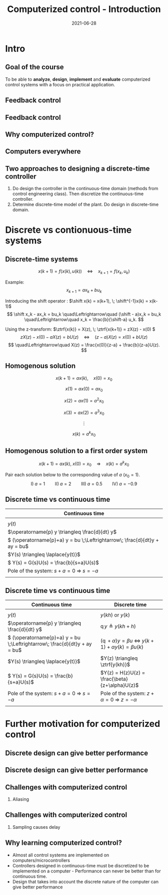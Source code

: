 #+OPTIONS: toc:nil
# #+LaTeX_CLASS: koma-article 

#+LATEX_CLASS: beamer
#+LATEX_CLASS_OPTIONS: [presentation,aspectratio=169]
#+OPTIONS: H:2

#+LaTex_HEADER: \usepackage{khpreamble}
#+LaTex_HEADER: \usepackage{amssymb}
#+LaTex_HEADER: \usepgfplotslibrary{groupplots}
#+LaTex_HEADER: \newcommand*{\shift}{\ensuremath{\operatorname{q}}}


#+title: Computerized control - Introduction
#+date: 2021-06-28

* What do I want the students to understand?			   :noexport:
  - Why a theory of discrete-time systems are important
  - Important stuff from MR2004
    - Poles and zeros
    - Step response
    - Transfer function
  - The course structure
  - The system for evaluation and grading

* Which activities will the students do?			   :noexport:
  1. Discuss why a jagged input signal does not yield a jagged output
  2. Discuss what a suitable choice of $h$ could be

* Presentation                                                     :noexport:
** Who am I?

*** Skip							   :noexport:
# Norwegian migrated to Sweden and now to Mexico
\begin{center}
\includegraphics[width=0.4\linewidth]{../../figures/map.png}\\
\end{center}

** Who are you?							   
*** Notes							   :noexport:
- Who rides their bicycle to tec?
- Knowledge of
  - Matlab
  - Root locus
  - Bode plot
  - Lead-lag filter design
  - State feedback
  - Bessel lowpass filter

* Intro
  # Velkommen til dette kurset i reguleringsteknik!
** Goal of the course
   To be able to *analyze*, *design*, *implement* and *evaluate* computerized control systems with a focus on practical application.

** Feedback control
#+BEGIN_CENTER
\includegraphics[width=0.6\linewidth]{../../figures/block1}
#+END_CENTER

*** notes							   :noexport:
    - Familiar from control ing course
    - Blocks represent LTI. Plant, controller
    - Negative feedback
    - Objective is that the output of the system follows the reference signal (set point)
    - Is not reality, but a very useful model/abstraction/approximation
    - Use it to analyze properties of the closed-loop system before trying out on the real system.
    - Interesting properties? (Write down at least 3)
      - Stability
      - Speed
      - Damping
      - Stationary error
      - Disturbance attenuation
    - Response and stability - poles of the system. Given by the characterstic equation. Write this!
    - Unfortunately, this is not reality. A more realistic model looks like this: 
** Feedback control
#+BEGIN_CENTER
\includegraphics[width=0.7\linewidth]{../../figures/comp-contr-sys.png}
#+END_CENTER

*** notes							   :noexport:
    - In real life things are a bit more complicated.
    - The process to be controlled consists of actuators and sensors.
    - There are disturbances and noise affecting the system
    - Most importantly: almost all controllers are implemented on computers (desktop, embedded, microcontrollers, programmable logic controller (digital process controller)
    - Computers work in discrete time and with digital values.
      - Digital: Error due to finite precision of analog signal
      - Time discretization, or sampling: More important.
    - Sampling has profound effects on the system:
      - Affects the performance of the control system (delay)
      - Can introduce new (unwanted) frequencies in the system through what is called aliasing (high frequencies signal masquerade as low frequency).
    - Gives new possibilities if we make use of the discrete nature of a computer-controlled system.

** Why computerized control?

** Computers everywhere
# Around 100 microcontrollers in a well-equiped car
\begin{center}
\includegraphics[width=0.7\linewidth]{../../figures/electronics-in-cars.png}
\end{center}
#+BEGIN_LaTeX
{\tiny Winning share in automotive semiconductors. McKinsey report 2013 } 
#+END_LaTeX

# Anti-lock braking system (ABS)

** Computers everywhere						   :noexport:
\begin{center}
\includegraphics[width=0.8\linewidth]{./microcontrollers.png}
\end{center}

Sales of microcontrollers 2012-2019. 

** Two approaches to designing a  discrete-time controller 
   1. Do design the controller in the continuous-time domain (methods from control engineering class). Then discretize the continuous-time controller.
   2. Determine discrete-time model of the plant. Do design in discrete-time domain.

* Discrete vs contionuous-time systems
** Discrete-time systems
\[ x(k+1) = f\big(x(k),\, u(k)\big) \quad\Leftrightarrow\quad x_{k+1} = f(x_k,\, u_k)\]
#+beamer: \pause
Example:
\[ x_{k+1} = ax_k + bu_k \]
#+beamer: \pause
Introducing the shift operator \shift: \(\shift x(k) = x(k+1), \; \shift^{-1}x(k) = x(k-1)\)
\[ \shift x_k - ax_k = bu_k \quad\Leftrightarrow\quad (\shift - a)x_k = bu_k \quad\Leftrightarrow\quad x_k = \frac{b}{\shift-a} u_k. \]
#+beamer: \pause
Using the z-transform: \(\ztrf{x(k)} = X(z), \; \ztrf{x(k+1)} = zX(z) - x(0) \)
\[  zX(z) - x(0) - aX(z) = bU(z) \quad\Leftrightarrow\quad (z - a)X(z) = x(0) + bU(z)\]
\[ \quad\Leftrightarrow\quad X(z) = \frac{x(0)}{z-a}  + \frac{b}{z-a}U(z). \]

** Homogenous solution
\[ x(k+1) = a x(k), \quad x(0) = x_0 \]

#+beamer: \pause

\[ x(1) = ax(0) = ax_0\]

#+beamer: \pause

\[ x(2) = ax(1) = a^2x_0\]

#+beamer: \pause

\[ x(3) = ax(2) = a^3x_0\]

#+beamer: \pause
\[\vdots\]

\[ x(k) = a^k x_0\]

** Homogenous solution to a first order system
   \[ x(k+1) = ax(k), \; x(0)=x_0 \quad\Rightarrow\quad x(k) = a^k x_0 \]

   Pair each solution below to the corresponding value of $a$ (\(x_0=1\)).
   \[ \text{I)}\; a=1 \qquad \text{II)}\; a=2 \qquad \text{III)}\; a = 0.5 \qquad \text{IV)}\; a=-0.9 \]

   \begin{tikzpicture}
   \small
   \begin{axis}[
   title={\textcolor{red!80!black}{A}},
   width=7cm,
   height=2.5cm,
   xlabel={$k$},
   ylabel={$x(k)$},
   xmin=-3.5,
   xmax=10.5,
   ytick = {-1,0,1},
   ymin = -1.2, ymax=1.2,
   ]
   \addplot+[black, ycomb, domain=-3:10, samples=14,variable=k] { (k>=0)*pow(1,k)};
   \end{axis}

   \begin{axis}[
   xshift=7cm,
   width=7cm,
   height=2.5cm,
   title={\textcolor{red!80!black}{B}},
   xlabel={$k$},
   ylabel={$x(k)$},
   xmin=-3.5,
   xmax=10.5,
   ytick = {0},
   ytick = {-1,0,1},
   ymin = -1.2, ymax=1.2,
   ]
   \addplot+[black, ycomb, domain=-3:10, samples=14,variable=k] { (k>=0)*pow(-0.9,k)};
   \end{axis}

   \begin{axis}[
   xshift=0cm,
   yshift=-2.5cm,
   width=7cm,
   height=2.5cm,
   title={\textcolor{red!80!black}{C}},
   xlabel={$k$},
   ylabel={$x(k)$},
   xmin=-3.5,
   xmax=10.5,
   ytick = {0},
   ytick = {-1,0,8},
   ymin = -0.2, ymax=8.2,
   ]
   \addplot+[black, ycomb, domain=-5:8, samples=14,variable=k] {  (k>=0)*pow(2,k) };
   \end{axis}

   \begin{axis}[
   xshift=7cm,
   yshift=-2.5cm,
   width=7cm,
   height=2.5cm,
   title={\textcolor{red!80!black}{D}},
   xlabel={$k$},
   ylabel={$x(k)$},
   xmin=-3.5,
   xmax=10.5,
   ytick = {0},
   ytick = {-1,0,1},
   ymin = -1.2, ymax=1.2,
   ]
   \addplot+[black, ycomb, domain=-5:8, samples=14,variable=k] {  (k>=0)*pow(0.5,k)};
   \end{axis}


   \end{tikzpicture}



** Discrete time vs continuous time
| Continuous time                                                              |
|------------------------------------------------------------------------------|
| \includegraphics[width=0.4\linewidth]{../../figures/cont-fcn}                |
| \(y(t)\)                                                                     |
| \(\operatorname{p} y \triangleq \frac{d}{dt} y\)                             |
| \( (\operatorname{p}+a) y = bu \;\Leftrightarrow\; \frac{d}{dt}y + ay = bu\) |
| \(Y(s) \triangleq \laplace{y(t)}\)                                           |
| \( Y(s) = G(s)U(s) = \frac{b}{s+a}U(s)\)                                     |
| Pole of the system: \(s+a=0 \; \Rightarrow \; s = -a\)                       |
| \includegraphics[width=0.22\linewidth]{../../figures/cont-stable}            |
|------------------------------------------------------------------------------|

*** Notes							   :noexport:
    - Discrete signals - sequences of numbers, signal defined at specific time instants called the sampling instants.
    - Derivative of signals. Here using the differential operator operating on differentiable functions. In discrete time work with the shifted sequences. Here shift operator operating on sequences shifting ahead one step.
    - ODE difference eqs
    
** Discrete time vs continuous time
| Continuous time                                                              | Discrete time                                                                                       |
|------------------------------------------------------------------------------+-----------------------------------------------------------------------------------------------------|
| \includegraphics[width=0.4\linewidth]{../../figures/cont-fcn}                | \includegraphics[width=0.4\linewidth]{../../figures/discrete-fcn}                                   |
| \(y(t)\)                                                                     | \(y(kh)\) or \(y(k)\)                                                                               |
| \(\operatorname{p} y \triangleq \frac{d}{dt} y\)                             | \(\operatorname{q}y \triangleq y(kh+h)\)                                                            |
| \( (\operatorname{p}+a) y = bu \;\Leftrightarrow\; \frac{d}{dt}y + ay = bu\) | \( (\operatorname{q} + \alpha) y = \beta u \; \Leftrightarrow \; y(k+1) + \alpha y(k) = \beta u(k)\) |
| \(Y(s) \triangleq \laplace{y(t)}\)                                           | \(Y(z) \triangleq \ztrf{y(kh)}\)                                                                    |
| \( Y(s) = G(s)U(s) = \frac{b}{s+a}U(s)\)                                     | \(Y(z) = H(z)U(z) = \frac{\beta}{z+\alpha}U(z)\)                                                    |
| Pole of the system: \(s+a=0 \; \Rightarrow \; s = -a\)                       | Pole of the system: \( z+\alpha = 0 \; \Rightarrow \; z = -\alpha \)                                |
| \includegraphics[width=0.22\linewidth]{../../figures/cont-stable}            | \includegraphics[width=0.22\linewidth]{../../figures/discrete-stable}                               |
|------------------------------------------------------------------------------+-----------------------------------------------------------------------------------------------------|

*** Notes							   :noexport:
    - Discrete signals - sequences of numbers, signal defined at specific time instants called the sampling instants.
    - Derivative of signals. Here using the differential operator operating on differentiable functions. In discrete time work with the shifted sequences. Here shift operator operating on sequences shifting ahead one step.
    - ODE difference eqs
    


* Example: water-level control in hydro power plant                :noexport:
** Example of design in the discrete time domain
** Example - Hydro-power plant
#+BEGIN_CENTER 
 \includegraphics[width=0.7\linewidth]{../../figures/alta.png}
#+END_CENTER
** Example - Hydro-power plant
#+BEGIN_CENTER 
\small
\def\svgwidth{0.7\linewidth}
\input{hydroplant.pdf_tex}
#+END_CENTER

*** On whiteboard						   :noexport:
    - "Pay attention! If you understand this example, you have understood very important concepts in the course!"
    - Draw gates and flow out through the gates. Draw actuator, draw depth sensor, draw computer (or chip/microcontroller).
    - Draw signal flow. 
    - Draw inflow Q_i(t) and two outflows Q_g(t), through the dam gates, and Q_p(t). Introduce level of water L(t)
    - Introduce sampling time h.  use minutes as unit of time. Then signals become
      - Q_i(k), Q_g(k), Q_p(k) [m^3/s], L(k) [m], k=0,1,2,...
    - Introduce discrete-time dynamical model
      - A*L(k+1) - A*L(k) = Q_i(k)*h - Q_g(k)*h - Q_p(k)*h, where
	- L [m] is height of water surface above turbine, also known as the head.
        - A [m^2] is cross-sectional area. Actually, A(L), Sketch?
      - L(k+1) = L(k) + h/A*(Q_i(k) - Q_g(k) - Q_p(k)) (**)
    - Introduce deviation signals
      - L(k) = L_0 + y(k), where L_0 is typical (usually desired) level
      - Q_i(k) = Q_{i,0} + v(k), where Q_{i,0} is typically flow into the reservoir
      - Q_p(k) = Q_{p,0} + w(k), where Q_{p,0} is typically flow through the power plant
      - Q_g(k) = Q_{g,0} - u(k), where Q_{g,0} is chosen typical flow through the gates
    - Discuss: How should we choose Q_{g,0}?
      - Answer: Equilibrium: Flow in equal to flow  out for the typical values.
      - Q_{i,0}  = Q_{p,0} + Q_{g,0}, or
      - Q_{i,0} - Q_{p,0} - Q_{g,0} = 0
    - Insert the expressions with the deviations in the model (**)
      - L_0 + y(k+1) = L_0 + y(k) + h/A ( Q_{i,0} + v(k) - Q_{p,0} -  w(k) - Q_{g,0} - (-u(k)) )
      - y(k+1) = y(k) + h/A ( u(k) + v(k) - w(k) )
    - Draw block diagram
    - A controller is a function (or algorithm)
      u(k) = f(y(k-l), y_{ref](k),u(k-1-l)), l=0,1,2,...,k
      or in words: based on current and past output (feedback) signals y(k), current and past reference signals, and previous control signals, calculate the control signal.  
    - Let's try the simplest controller possible: A proportional controller
      - u(k) = K ( y_ref(k) - y(k)). What is the unit of K? "Change in flow through gates per meter error in water level" [m^3/s/m] = [m^2/s]
    - This gives the closed-loop system
      - y(k+1) = y(k) + h/A K (y_ref(k) -  y(k) ) + h/A v(k) + - h/A w(k)
      - y(k+1) = (1-h/A K) y(k) + h/AK y_ref(k) + h/A v(k) - h/A w(k), write as
    - Let's study a pulse-response from w(k), i.e. An abrupt peak in the flow to the turbine.
      w(k) = {1, k=0, 0 otherwise
      v(k)=0, y_ref(k)=0, y(0) = 0
      - y(k+1) = (1-Kh/A)y(k) - h/A w(k), y(0)=0
	y(1) = (1-Kh/A)0 - h/A = -h/A
	y(2) = (1-kh/A)(-h/A) - 0 = -(1-Kh/A)h/A
	y(3) = (1-Kh/A)(-(1-Kh/A)h/A = - (1-Kh/A)^2 h/A
	     :
	y(n) = -(1-Kh/A)^{n-1} h/A
** Which graph best illustrates the pulse response?
   Let $h=\unit{60}{\second}$, $A=\unit{1.2\times 10^{5}}{\meter\square}$ and $K = \unit{10^3}{\meter\squared\per\second}$
   
#+BEGIN_LaTeX
  \begin{center}
    \begin{tikzpicture}
    \begin{groupplot}[group style={group size=2 by 2, vertical sep=1.2cm, horizontal sep=1.3cm},
       width=7cm,
       height=2.5cm,
       xlabel={$k$ },
       ylabel={$y(k)$},
       xmin=-2,
       xmax=15,
       ytick = {0},
       xtick = {0},
       domain=-2:15,
       samples=18,
       variable=k,
       ]

       \nextgroupplot[]
        \addplot+[red, thick, ycomb] { (k>=0)*pow(0.5, k) };
       \nextgroupplot[]
        \addplot+[red, thick, ycomb] { (k>=0)*(-1)*pow(0.5, k) };
       \nextgroupplot[]
        \addplot+[red, thick, ycomb] { (k>=0)*(-1+pow(0.5, k)) };
       \nextgroupplot[]
        \addplot+[red, thick, ycomb] { (k>=0)*(1-pow(0.5, k)) };
       \end{groupplot}

       \node[red] at (group c1r1.center) {\huge 1};
       \node[red] at (group c2r1.center) {\huge 2};
       \node[red] at (group c1r2.center) {\huge 3};
       \node[red] at (group c2r2.center) {\huge 4};
       \end{tikzpicture}
  \end{center}
#+END_LaTeX

** Which graph best illustrates the step response?
   Let $h=\unit{60}{\second}$, $A=\unit{1.2\times 10^{5}}{\meter\square}$ and $K = \unit{10^3}{\meter\squared\per\second}$
   
#+BEGIN_LaTeX
  \begin{center}
    \begin{tikzpicture}
    \begin{groupplot}[group style={group size=2 by 2, vertical sep=1.2cm, horizontal sep=1.3cm},
       width=7cm,
       height=2.5cm,
       xlabel={$k$ },
       ylabel={$y(k)$},
       xmin=-2,
       xmax=15,
       ytick = {0},
       xtick = {0},
       domain=-2:15,
       samples=18,
       variable=k,
       ]

       \nextgroupplot[]
        \addplot+[red, thick, ycomb] { (k>=0)*pow(0.5, k) };
       \nextgroupplot[]
        \addplot+[red, thick, ycomb] { (k>=0)*(-1)*pow(0.5, k) };
       \nextgroupplot[]
        \addplot+[red, thick, ycomb] { (k>=0)*(-1+pow(0.5, k)) };
       \nextgroupplot[]
        \addplot+[red, thick, ycomb] { (k>=0)*(1-pow(0.5, k)) };
       \end{groupplot}

       \node[red] at (group c1r1.center) {\huge 1};
       \node[red] at (group c2r1.center) {\huge 2};
       \node[red] at (group c1r2.center) {\huge 3};
       \node[red] at (group c2r2.center) {\huge 4};
       \end{tikzpicture}
  \end{center}
#+END_LaTeX

*** Notes							   :noexport:
    1-K*h/A = 1 - 60*10^3/(1.2*10^5) = 1 - 60/120 = 0.5

      
* Further motivation for computerized control 
** Discrete design can give better performance
\includegraphics[height=0.5\textheight]{../../figures/diskdrive.png}
# \includegraphics[height=0.8\textheight]{../../figures/fig1-9.png}

*** Notes							   :noexport:
Performance critera:
- Speed
- Accuracy
- Stability
- Overshoot
- Input signal magnitude

** Discrete design can give better performance
\includegraphics[height=0.5\textheight]{../../figures/diskdrive.png}
\includegraphics[height=0.8\textheight]{../../figures/fig1-9.png}

** Challenges with computerized control

*** Aliasing
\includegraphics[height=0.6\textheight]{../../figures/Moire_pattern_of_bricks.png} \hspace*{3mm} \includegraphics[height=0.6\textheight]{../../figures/Moire_pattern_of_bricks_small.png}

*** Notes							    :noexport:
[Works very nicely!] Shows clearly that the sampling of the spatial frequency with too large pixels give something in the image that was not there in reality.

** Challenges with computerized control

*** Sampling causes delay
\includegraphics[width=0.9\textwidth]{../../figures/modulation-model-timeseries}

*** Notes							   :noexport:
- Name cont-time signal y(t)
- Sampling at equidistant time instants.
- Define h
- Sketch discrete-time signal
- Sketch zero-order-hold signal.
- Explain signals
- One signal used in analog control. The other used in discrete control.
- Pick time between sampling instants: CT uses fresh information. DT uses old information
- After and close to sampling instant: Info is fresh.
- Right before next sampling instant info is old.
- On average delay is about half the sampling period.


** Why learning computerized control?
   - Almost all control systems are implemented on computers/microcontrollers
   - Controllers designed in continuous-time must be discretized to be implemented on a computer - Performance can never be better than for continuous time.
   - Design that takes into account the discrete nature of the computer can give better performance


* Skip								   :noexport:
** Uppsala

# Norwegian migrated to Sweden and now to Mexico
\begin{center}
\includegraphics[width=0.8\linewidth]{../../MR2004/figures/uu-mic.png}\\
\includegraphics[width=0.8\linewidth]{../../MR2004/figures/syscon.png}\\
\end{center}

** Research
\begin{center}
\includegraphics[height=0.3\linewidth]{../../MR2004/figures/football.png}
\includegraphics[height=0.3\linewidth]{../../MR2004/figures/humanbalance.png}\\
\includegraphics[height=0.3\linewidth]{../../MR2004/figures/alejandro.png}
\end{center}

** On my spare time
\begin{center}
\includegraphics[height=0.4\linewidth]{../../MR2004/figures/mountain-bike.png}
\includegraphics[height=0.4\linewidth]{../../MR2004/figures/gf.png}
\end{center}

* Course content structure                                         :noexport:

** Control concepts
\begin{center}
\includegraphics[width=1.1\linewidth]{../../figures/computercontrol.png}
\end{center}

*** Notes							   :noexport:
    - Some seen from previous course
    - The same concepts are relevant in this course also
    - Interesting differences
      - Mathematical models: Discrete math, difference equations, z-transform
      - System identification
** Course book                                                     :noexport:
\begin{center}
\includegraphics[width=0.2\linewidth]{../../figures/book.png}
\end{center}
Buy ebook at Google Books (573 MXN)

** Course overview                                                 :noexport:
\begin{center}
\includegraphics[width=\linewidth]{../../figures/computer-control-approaches}
\end{center}

* Course structure                                                 :noexport:
** How we will work
   *Prepare, prepare, prepare* for classes:
   1. Read text material and watch video
   2. Solve quizz (test) on Canvas (up to 100p, accounts for 1% of final grade)
   In class:
   1. Review of material
   2. Work with concepts
   3. Problem solving
   4. Summarize

** Homework
   - About every second week
   - Solved in groups of 2 (except first hw which is individual), handed in on Canvas
   - Each homework accounts for 4% of final grade (except first hw which is 2%)

** Project
   - Implement controller on arduino, accounts for 10% of final grade
   - Groups of 4 (self-elected)
   - Partial reports (\(2\times 15\)p)
   - Final report (30p)
   - Demonstrate working open-loop setup (10p)
   - Demonstrate controller design and  working closed-loop system (20p)
   - Individual journal (10p)

** Examination
   - Quizzes 10%
   - Homework 18%
   - Project 10%
   - 2 partial exams (1.5hrs) 36%
   - Final exam (3hrs) 26%


** Example of preparation work					   :noexport:
   1. Watch video
   2. Try notebook
   3. Answer quizz

** Coming up
   - Homework 1: Repetition of stuff from control engineering. On Canvas.
   - See preparation instructions for next week on Canvas

* Examples                                                         :noexport:

** On the whiteboard instead 					   :noexport:
    - Draw plant-block.
      - Representation, model, formal description:
	- Differential equation \( \frac{d^n}{dt^n} y + a_1 \frac{d^{n-1}}{dt^{n-1}} + \cdots + a_n y = b_0 \frac{d^m}{dt^m} u + \cdots + b_m u\)
	- Transfer function \( G(s) = \frac{b_0s^m + \cdots + b_m}{s^n + a_1s^{n-1} + \cdots + a_n} \)
	- State space.
    - Draw disturbance at input.
    - Draw feedback - name signals
      - What is the purpose of the feedback?
      - Define servo-problem and regulator problem
      - Controller also dynamical system \( F(s) \)
    - Erase all but plant and disturbance
    - Draw large block - computer. Inside computer:
      - AD converter. Write sequence of numbers \( \{y(kh)\} \)
      - Controller algorithm. Output \( \{ u(kh) \}
      - DA converter. Must deliver continuous signal \( u(t) \).
---      - Clock that controls AD/DA.

# \begin{center}
# \includegraphics[width=0.8\linewidth]{./figures/fig7-1.png}
# \end{center}

# \begin{center}
# \includegraphics[width=0.7\linewidth]{./figures/fig7-2.png}
# \end{center}
** Example - Control of a harddrive arm (Å&W example 1.2)	   :noexport:
\begin{center}
\includegraphics[width=0.4\linewidth]{../../figures/diskdrive.png}
\end{center}

#+BEGIN_LaTeX
{\tiny "Laptop-hard-drive-exposed" by Evan-Amos - Own work. Licensed under CC BY-SA 3.0 via Commons } 
#+END_LaTeX

*** On whiteboard						   :noexport:
    - Principle sketch:
      - Arm with inertia - moment of inertia - resistance to angular acc
      - No friction
      - Input signal is torque acting at pivot point of arm - ignoring dynamics in actuator (electric motor).
      - Output signal is angular position
      - Model: \( J \ddot{y} = k u \), Newton's second law 
    - Block diagram
      - Plant \( G(s) = \frac{k}{Js^2} = \frac{b}{s^2} \) 
      - Continuous-time 2dof controller:
	- Feedback path: \( K\frac{s+b}{s+a} \)
	- Feedforward: \( K \frac{b}{a} \)
	- Third order closed loop system. Find characteristic polynomial: \(s^3 + a_1s^2 + a_2s + a_3\)
    - Reasonable continuous-time design
      - Parameters in controller: 3. Should be able to place closed-loop poles arbitrarily.
      - Assume desired poles on circle with radius \(\omega_0 \) in \( (-\omega_0,0) \), \( (-0.5\omega_0, 0.866\omega_0) \) and \( (-0.5\omega_0, -0.866\omega_0) \).
	Gives desired characteristic equation
      - Reparameterization in 1 parameter $\omega_0$
      - \( a=2\omega_0 \)
      - \( b = \omeg_0/2 \)
      - \( K = 2\frac{J\omega_0^2}{k} \) 
      - 
      - Discuss: How does the properties of the closed loop system depend on the choice of $\omega_0$?
    - Simple sampling of continuous controller. See Å&W eq (1.3)
    - When sampling a cont-time design to obtain a discrete-time system that can be implemented on a computer, we get another parameter to choose: The sampling time $h$.
      - Ideas on how to choose the sampling time?


* Example results						   :noexport:
** Limitations of discretizing a continuous-time control design (Å&W example 1.2)
\begin{center}
\includegraphics[width=0.7\linewidth]{fig1-8.png}
\end{center}

** Design based on discrete-time theory

\begin{center}
\includegraphics[width=0.6\linewidth]{fig1-9.png}
\end{center}


* Review of basic control					   :noexport:

** Step response						   :noexport:
[[file:step-response-exc-spring16.org][Separate document]]

** Root locus							   :noexport:
[[file:root-locus-exc-spring16.org][Separate document]]

[[file:root-locus-exc-spring16.org][Separate document]]

* Theory							   :noexport:

** The plant as seen from the computer
\begin{center}
\includegraphics[width=0.7\linewidth]{./figures/fig2-1.png}
\end{center}


** Sampling a continuous-time system
*** What do we want?
    Go from 
    \begin{align*}
    \dot{x} &= Ax + Bu \quad \text{to} \quad    &x(k+1) = \Phi x(k) + \Gamma u(k)\\
    y &= Cx + D.    \quad \quad &y(k) = Cx(k) + Du(k),
    \end{align*}

**** Continuous-time properties
     - Stability
     - Pole location
     - Bandwidth
     - Resonance
     - Controllability
     - Observability
**** Discrete-time properties
     - The same!
*** The general case without time-delay
    Given continuous-time state-space model
    \begin{align*}
    \dot{x} &= Ax + Bu\\
    y &= Cx + D.
    \end{align*}
    Will show that by assuming the input $u$ to be constant during the sampling intervals, a linear sampled system can be obtained that is an *exact* representation of the continuos-time system *at the sample instants*.

    Assume known initial state $x(t_k) = x(kh) = x(k)$ and constant input $u(t)=u(t_k)=u(k)$ with $t>t_k$. Solving the differential equation gives
    \begin{align*}
    x(t) &= \mexp{A(t-t_k)}x(t_k) + \int_{t_k}^t \mexp{A(t-s')}Bu(s')ds', \quad u(s')=u(k)=const.\\ 
         &= \mexp{A(t-t_k)}x(k) + \int_{t_k}^{t} \mexp{A(t-s')}ds'B u(k), \quad \text{change of variables} \; s=t-s'\; ds = -ds'\\
        &= \mexp{A(t-t_k)}x(k) - \int_{t-t_k}^0 \mexp{As}ds' Bu(k)\\
        &= \mexp{A(t-t_k)t}x(k) + \int_0^{t-t_k} \mexp{As}ds' Bu(k)\\.
    \end{align*}
   
    Setting in $t=t_{k+1}=(k+1)h$, we get the sampled system

    \begin{align*}
    x(k+1) &= \Phi(h) x(k) + \Gamma(h) u(k)\\
    y(k) &= Cx(k) + Du(k),
    \end{align*}
    where
    \begin{align*}
    \Phi(h) &= \mexp{Ah}\\
    \Gamma(h) &= \int_0^h \mexp{As}dsB.
    \end{align*}
*** Example 
    Sample the first order system with transfer function (single pole in $s=-a$) 
    \[ G(s) = \frac{b}{s+a}. \]
    Write
    \[ (s+a)Y(s) = bU(s) \quad \Leftrightarrow \quad \dot{y} + ay = bu, \]
    which can be written on state-space form as 
    \begin{align*}
    \dot{x} &= -ax + bu\\
    y &= x
    \end{align}

    The sampled system has the system "matrices"
    \[ \Phi(h) = \mexp{-ah} \]
    and
    \[ \Gamma(h) = \int_0^h \mexp{-as}dsb = -\frac{b}{a} (\mexp{-ah} - 1) = \frac{b}{a}\big(1-\mexp{-ah}\big). \]
    Which give
    \begin{align*}
    x(k+1) &= \mexp{-ah}x(k) + \frac{b}{a}\big( 1 - \mexp{-ah} \big) u(k).
    \end{align*}

** Solution to the sampled equation
   Assume initial state $x(0) = x_0$ and input sequence $u(k)$. We get
   \begin{align*}
   x(1) &= \Phi x_0 + \Gamma u(0), \\
   x(2) &= \Phi \big( \Phi x_0 + \Gamma u(0) \big) + \Gamma u(1) = \Phi^2x_0 + \Phi\Gamma u(0) + \Gamma u(1), \\
   x(3) &= \Phi \big( \Phi^2 x_0 + \Phi \Gamma u(0) +  \Gamma u(1)\big) + \Gamma u(2) = \Phi^3x_0 + \Phi^2\Gamma u(0) + \Phi\Gamma u(1) + \Gamma u(2), \\
        & \vdots \\
   x(k) &= \Phi^kx_0 + \sum_{j=0}^{k-1}\Phi^{k-1-j}\Gamma u(j)
   \end{align*}

*** The example
    The solution to 
    \[ x(k+1) = \mexp{-ah}x(k) + \frac{b}{a}\big(1-\mexp{-ah}\big)u(k) = \lambda x(k) + \gamma u(k) \]
    is
    \[ x(k) = \lambda^k x_0 + \sum_{j=0}^{k-1} \lambda^{k-1-j}\gamma u(k)
            = \lambda^k x_0 + \gamma \sum_{j=0}^{k-1} \lambda^{k-1-j} u(k). \]
    We see clearly that the behaviour of the solution will depend very much on whether $|\lambda| < 1$ or not.

*** Generalize to diagonal system
    A system 
    \begin{align*}
    x(k+1) &= \Phi x(k) + \Gamma u(k)\\
    y(k) &= C x(k) + D u(k)
    \end{align*}
    can be diagonalized if $\Phi$ has distinct eigenvalues. Let this diagonalization be given by the transformation of states $z=Tx$. The system becomes
    \begin{align*}
    z(k+1) &= Tx(k+1) = T \Phi x(k) + T \Gamma u(k) = T\Phi T^{-1} z(k) + T \Gamma u(k)\\
    y(k) &= C x(k) + D u(k) = C T^{-1} x(k) + D u(k),
    \end{align*}
    where 
    \[ \bar{\Phi} = T\Phi T^{-1} \] is diagonal and will have the eigenvalues of $\Phi$ on its diagonal.

    The solution to the diagonalized difference equation now becomes
    \begin{align*}
    z(k) &= \bar{\Phi}^k z_0 + \sum_{j=0}^{k-1} \bar{\Phi}^{k-1-j}\Gamma u(j)\\
         &= \bbm \lambda_1^k & 0 & \cdots & 0\\ 0 & \lambda_2^k & \cdots & 0\\ 0 & 0 & \ddots & 0\\ \vdots & \vdots & \vdots & \vdots\\ 0 & 0 & \cdots & \lambda_n^k \ebm z_0 
 + \sum_{j=0}^{k-1}  \bbm \lambda_1^j & 0 & \cdots & 0\\ 0 & \lambda_2^j & \cdots & 0\\ 0 & 0 & \ddots & 0\\ \vdots & \vdots & \vdots & \vdots\\ 0 & 0 & \cdots & \lambda_n^j \ebm T\Gamma u(j).
   \end{align*}

   Again, we see the importance of the magnitude of the eigenvalues $\{\lambda_j | j=0,1,\ldots, n \}$. 


** Continuous-time poles <-> discrete-time poles		   :noexport:
In complete analogy to the continous-time case, the *poles of the discrete-time state-space system are the eigenvalues of the matrix* $\Phi$.

For the first-order (one-dimensional) example we have
\[ \lambda = \mexp{-ah}, \]
where $-a$ is the pole of the continuous-time system. This holds in general:
\[ \lambda_i = \mexp{a_ih}, \]
where $a_i$ is the continuous-time pole. 

We can now sketch how the discrete-time pole depends on the continous-time pole  and the sampling interval $h$ for our simple example. For very small $h$, the discrete-time pole is close to 1 on the real axis. As $h$ grows, it moves towards the origin.

** The shift operator $q$					   :noexport:
   It is convenient to introduce a shift operator when working with difference equations. The operator is denoted with $q$, and is defined for infinite number series $\{x(k)| k \in \mathbb{Z}\}$:
   \[ qx(k) = x(k+1) \].

   The general linear difference equation corresponding to a discrete, causal system ($n \le m$) 
   \[y(k+n) + a_1 y(k+n-1) + \cdots + a_n y(k) = b_0 u(k+m) + b_1 u(k+m-1) + \cdots + b_m u(k) \]  can thus be written
   \[ (q^n + a_1q^{n-1} + \cdots + a_n)y(k) = (b_0q^m + b_1q^{m-1} + \cdots + b_m)u(k), \]
   \[ A(q)y(k) = B(q)u(k), \]
   \[ y(k) = \frac{B(q)}{A(q)} u(k). \]

   
* Structure of the course					   :noexport:
** Homework in groups
      - 5 homeworks with student presentations (4\% per hw).
      - Groups of up to 3 students. One solution per group.
      - Groups present solution in class.
      - Presentation can only improve score (up to 10 extra points).
      - Criteria for improving score:
	- All members take part in presentation and discussion
	- Proof of insight beyond what is present in written report

** Practica in the laboratory
   - Mini-project: Design of a discrete position servo for a DC motor
     \begin{center}
     \includegraphics[width=0.39\linewidth]{../labs/dc-motor-circuit}
     \includegraphics[width=0.59\linewidth]{../homework/2dof-block-complete}
     \end{center}
   - Two weeks with lab assistance (Feb 15 to Feb 26)
   - Deadline March 4

** Examination
   - Homework 20%
   - Lab 10%
   - 2 partial exams (36hrs, take home) 40%
   - Final exam (2hrs, single sheet of notes) 30%
     
* On the use of computers in real control systems		   :noexport:
** Airbus A320
 
